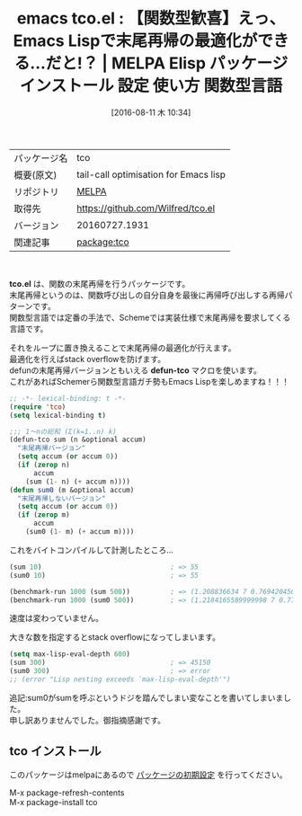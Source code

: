 #+BLOG: rubikitch
#+POSTID: 2656
#+DATE: [2016-08-11 木 10:34]
#+PERMALINK: tco
#+OPTIONS: toc:nil num:nil todo:nil pri:nil tags:nil ^:nil \n:t -:nil tex:nil ':nil
#+ISPAGE: nil
#+DESCRIPTION:
# (progn (erase-buffer)(find-file-hook--org2blog/wp-mode))
#+BLOG: rubikitch
#+CATEGORY: Emacs Lisp, Emacs, 
#+EL_PKG_NAME: tco
#+EL_TAGS: emacs, %p, %p.el, emacs lisp %p, elisp %p, emacs %f %p, emacs %p 使い方, emacs %p 設定, emacs パッケージ %p, 末尾再帰, 末尾再帰の最適化, ループ化, emacs lisp 再帰 スタックオーバーフロー, 再帰, scheme, 関数型言語, stack overflow
#+EL_TITLE: Elisp パッケージ インストール 設定 使い方 関数型言語
#+EL_TITLE0: 【関数型歓喜】えっ、Emacs Lispで末尾再帰の最適化ができる…だと!？
#+EL_URL: 
#+begin: org2blog
#+DESCRIPTION: MELPAのEmacs Lispパッケージtcoの紹介
#+MYTAGS: package:tco, emacs 使い方, emacs コマンド, emacs, tco, tco.el, emacs lisp tco, elisp tco, emacs melpa tco, emacs tco 使い方, emacs tco 設定, emacs パッケージ tco, 末尾再帰, 末尾再帰の最適化, ループ化, emacs lisp 再帰 スタックオーバーフロー, 再帰, scheme, 関数型言語, stack overflow
#+TAGS: package:tco, emacs 使い方, emacs コマンド, emacs, tco, tco.el, emacs lisp tco, elisp tco, emacs melpa tco, emacs tco 使い方, emacs tco 設定, emacs パッケージ tco, 末尾再帰, 末尾再帰の最適化, ループ化, emacs lisp 再帰 スタックオーバーフロー, 再帰, scheme, 関数型言語, stack overflow, Emacs Lisp, Emacs, , tco.el, defun-tco, defun-tco
#+TITLE: emacs tco.el : 【関数型歓喜】えっ、Emacs Lispで末尾再帰の最適化ができる…だと!？ | MELPA Elisp パッケージ インストール 設定 使い方 関数型言語
#+BEGIN_HTML
<table>
<tr><td>パッケージ名</td><td>tco</td></tr>
<tr><td>概要(原文)</td><td>tail-call optimisation for Emacs lisp</td></tr>
<tr><td>リポジトリ</td><td><a href="http://melpa.org/">MELPA</a></td></tr>
<tr><td>取得先</td><td><a href="https://github.com/Wilfred/tco.el">https://github.com/Wilfred/tco.el</a></td></tr>
<tr><td>バージョン</td><td>20160727.1931</td></tr>
<tr><td>関連記事</td><td><a href="http://rubikitch.com/tag/package:tco/">package:tco</a> </td></tr>
</table>
<br />
#+END_HTML
*tco.el* は、関数の末尾再帰を行うパッケージです。
末尾再帰というのは、関数呼び出しの自分自身を最後に再帰呼び出しする再帰パターンです。
関数型言語では定番の手法で、Schemeでは実装仕様で末尾再帰を要求してくる言語です。

それをループに置き換えることで末尾再帰の最適化が行えます。
最適化を行えばstack overflowを防げます。
defunの末尾再帰バージョンともいえる *defun-tco* マクロを使います。
これがあればSchemerら関数型言語ガチ勢もEmacs Lispを楽しめますね！！！

#+BEGIN_SRC emacs-lisp :results silent
;; -*- lexical-binding: t -*-
(require 'tco)
(setq lexical-binding t)

;;; 1〜nの総和 (Σ(k=1..n) k)
(defun-tco sum (n &optional accum)
  "末尾再帰バージョン"
  (setq accum (or accum 0))
  (if (zerop n)
      accum
    (sum (1- n) (+ accum n))))
(defun sum0 (m &optional accum)
  "末尾再帰しないバージョン"
  (setq accum (or accum 0))
  (if (zerop m)
      accum
    (sum0 (1- m) (+ accum m))))

#+END_SRC

これをバイトコンパイルして計測したところ…

#+BEGIN_SRC emacs-lisp :results silent
(sum 10)                                ; => 55
(sum0 10)                               ; => 55

(benchmark-run 1000 (sum 500))          ; => (1.208836634 7 0.7694204509994051)
(benchmark-run 1000 (sum0 500))         ; => (1.2184165589999998 7 0.7778593409998393)
#+END_SRC

速度は変わっていません。

大きな数を指定するとstack overflowになってしまいます。

#+BEGIN_SRC emacs-lisp :results silent
(setq max-lisp-eval-depth 600)
(sum 300)                               ; => 45150
(sum0 300)                              ; => error
;; (error "Lisp nesting exceeds `max-lisp-eval-depth'")
#+END_SRC

追記:sum0がsumを呼ぶというドジを踏んでしまい変なことを書いてしまいました。
申し訳ありませんでした。御指摘感謝です。



# (progn (forward-line 1)(shell-command "screenshot-time.rb org_template" t))
** tco インストール
このパッケージはmelpaにあるので [[http://rubikitch.com/package-initialize][パッケージの初期設定]] を行ってください。

M-x package-refresh-contents
M-x package-install tco


#+end:
** 概要                                                             :noexport:
*tco.el* は、関数の末尾再帰を行うパッケージです。
末尾再帰というのは、関数呼び出しの自分自身を最後に再帰呼び出しする再帰パターンです。
関数型言語では定番の手法で、Schemeでは実装仕様で末尾再帰を要求してくる言語です。

それをループに置き換えることで末尾再帰の最適化が行えます。
最適化を行えばstack overflowを防げます。
defunの末尾再帰バージョンともいえる *defun-tco* マクロを使います。
これがあればSchemerら関数型言語ガチ勢もEmacs Lispを楽しめますね！！！

#+BEGIN_SRC emacs-lisp :results silent
;; -*- lexical-binding: t -*-
(require 'tco)
(setq lexical-binding t)

;;; 1〜nの総和 (Σ(k=1..n) k)
(defun-tco sum (n &optional accum)
  "末尾再帰バージョン"
  (setq accum (or accum 0))
  (if (zerop n)
      accum
    (sum (1- n) (+ accum n))))
(defun sum0 (m &optional accum)
  "末尾再帰しないバージョン"
  (setq accum (or accum 0))
  (if (zerop m)
      accum
    (sum0 (1- m) (+ accum m))))

#+END_SRC

これをバイトコンパイルして計測したところ…

#+BEGIN_SRC emacs-lisp :results silent
(sum 10)                                ; => 55
(sum0 10)                               ; => 55

(benchmark-run 1000 (sum 500))          ; => (1.208836634 7 0.7694204509994051)
(benchmark-run 1000 (sum0 500))         ; => (1.2184165589999998 7 0.7778593409998393)
#+END_SRC

速度は変わっていません。

大きな数を指定するとstack overflowになってしまいます。

#+BEGIN_SRC emacs-lisp :results silent
(setq max-lisp-eval-depth 600)
(sum 300)                               ; => 45150
(sum0 300)                              ; => error
;; (error "Lisp nesting exceeds `max-lisp-eval-depth'")
#+END_SRC

追記:sum0がsumを呼ぶというドジを踏んでしまい変なことを書いてしまいました。
申し訳ありませんでした。御指摘感謝です。



# (progn (forward-line 1)(shell-command "screenshot-time.rb org_template" t))
